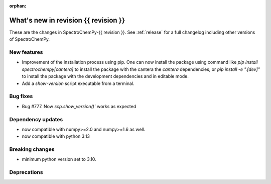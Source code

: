 
:orphan:

What's new in revision {{ revision }}
---------------------------------------------------------------------------------------

These are the changes in SpectroChemPy-{{ revision }}.
See :ref:`release` for a full changelog including other versions of SpectroChemPy.

..
   Do not remove the ``revision`` marker. It will be replaced during doc building.
   Also do not delete the section titles.
   Add your list of changes between (Add here) and (section) comments
   keeping a blank line before and after this list.


.. section

New features
~~~~~~~~~~~~
.. Add here new public features (do not delete this comment)
* Improvement of the installation process using pip.
  One can now install the package using command
  like `pip install spectrochempy[cantera]` to install the package with the cantera
  the `cantera` dependencies,
  or `pip install -e ".[dev]"` to install the package with the
  development dependencies and in editable mode.
* Add a `show-version` script executable from a terminal.

.. section

Bug fixes
~~~~~~~~~
.. Add here new bug fixes (do not delete this comment)
* Bug #777. Now `scp.show_version()`` works as expected

.. section

Dependency updates
~~~~~~~~~~~~~~~~~~
.. Add here new dependency updates (do not delete this comment)
* now compatible with numpy>=2.0 and numpy>=1.6 as well.
* now compatible with python 3.13

.. section

Breaking changes
~~~~~~~~~~~~~~~~
.. Add here new breaking changes (do not delete this comment)
* minimum python version set to 3.10.

.. section

Deprecations
~~~~~~~~~~~~
.. Add here new deprecations (do not delete this comment)
